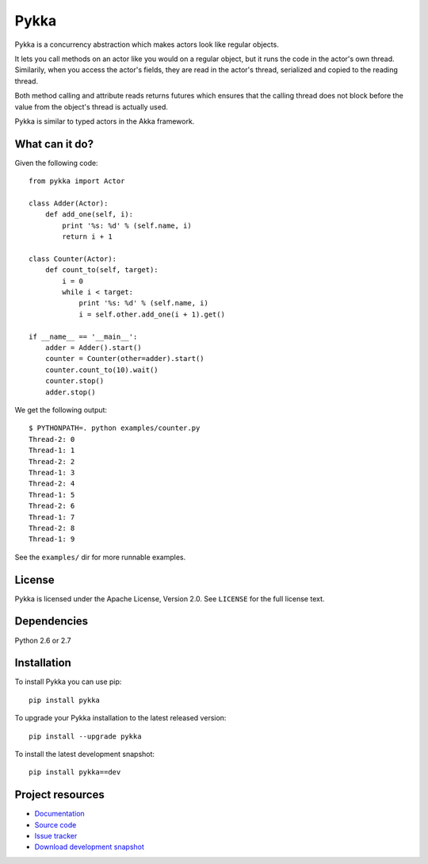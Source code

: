 =====
Pykka
=====

Pykka is a concurrency abstraction which makes actors look like regular
objects.

It lets you call methods on an actor like you would on a regular object, but it
runs the code in the actor's own thread. Similarily, when you access the
actor's fields, they are read in the actor's thread, serialized and copied to
the reading thread.

Both method calling and attribute reads returns futures which ensures that the
calling thread does not block before the value from the object's thread is
actually used.

Pykka is similar to typed actors in the Akka framework.


What can it do?
===============

Given the following code::

    from pykka import Actor

    class Adder(Actor):
        def add_one(self, i):
            print '%s: %d' % (self.name, i)
            return i + 1

    class Counter(Actor):
        def count_to(self, target):
            i = 0
            while i < target:
                print '%s: %d' % (self.name, i)
                i = self.other.add_one(i + 1).get()

    if __name__ == '__main__':
        adder = Adder().start()
        counter = Counter(other=adder).start()
        counter.count_to(10).wait()
        counter.stop()
        adder.stop()

We get the following output::

    $ PYTHONPATH=. python examples/counter.py
    Thread-2: 0
    Thread-1: 1
    Thread-2: 2
    Thread-1: 3
    Thread-2: 4
    Thread-1: 5
    Thread-2: 6
    Thread-1: 7
    Thread-2: 8
    Thread-1: 9

See the ``examples/`` dir for more runnable examples.


License
=======

Pykka is licensed under the Apache License, Version 2.0. See ``LICENSE`` for
the full license text.


Dependencies
============

Python 2.6 or 2.7


Installation
============

To install Pykka you can use pip::

    pip install pykka

To upgrade your Pykka installation to the latest released version::

    pip install --upgrade pykka

To install the latest development snapshot::

    pip install pykka==dev


Project resources
=================

- `Documentation <http://jodal.github.com/pykka/>`_
- `Source code <http://github.com/jodal/pykka>`_
- `Issue tracker <http://github.com/jodal/pykka/issues>`_
- `Download development snapshot <http://github.com/jodal/pykka/tarball/master#egg=pykka-dev>`_
